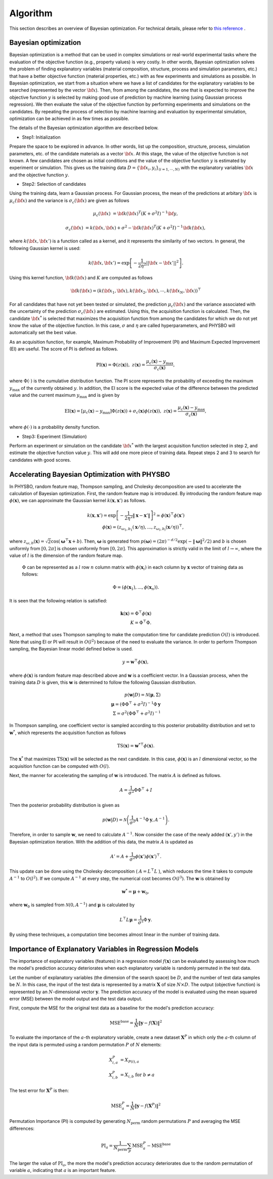 .. _chap_algorithm:

Algorithm
=====================
This section describes an overview of Bayesian optimization. For technical details, please refer to `this reference  <https://github.com/tsudalab/combo/blob/master/docs/combo_document.pdf>`_ .

Bayesian optimization
---------------------
Bayesian optimization is a method that can be used in complex simulations or real-world experimental tasks where the evaluation of the objective function (e.g., property values) is very costly. In other words, Bayesian optimization solves the problem of finding explanatory variables (material composition, structure, process and simulation parameters, etc.) that have a better objective function (material properties, etc.) with as few experiments and simulations as possible. In Bayesian optimization, we start from a situation where we have a list of candidates for the explanatory variables to be searched (represented by the vector :math:`{\bf x}`). Then, from among the candidates, the one that is expected to improve the objective function :math:`y` is selected by making good use of prediction by machine learning (using Gaussian process regression). We then evaluate the value of the objective function by performing experiments and simulations on the candidates. By repeating the process of selection by machine learning and evaluation by experimental simulation, optimization can be achieved in as few times as possible.

The details of the Bayesian optimization algorithm are described below.

- Step1: Initialization

Prepare the space to be explored in advance. In other words, list up the composition, structure, process, simulation parameters, etc. of the candidate materials as a vector :math:`{\bf x}`. At this stage, the value of the objective function is not known. A few candidates are chosen as initial conditions and  the value of the objective function :math:`y` is estimated by experiment or simulation. This gives us the training data :math:`D = \{ {\bf x}_i, y_i \}_{(i=1, \cdots, N)}` with the explanatory variables :math:`{\bf x}` and the objective function :math:`y`.

- Step2: Selection of candidates

Using the training data, learn a Gaussian process. For Gaussian process, the mean of the predictions at arbitary :math:`{\bf x}` is :math:`\mu_c ({\bf x})` and the variance is :math:`\sigma_c ({\bf x})` are given as follows

.. math::
   
   \mu_c ({\bf x}) &= {\bf k}({\bf x})^T (K+\sigma^2 I)^{-1}{\bf y},

   \sigma_c({\bf x}) &= k({\bf x}, {\bf x}) + \sigma^2 - {\bf k}({\bf x})^T  (K+\sigma^2 I)^{-1}{\bf k}({\bf x}),

where :math:`k({\bf x}, {\bf x}')` is a function called as a kernel, and it represents the similarity of two vectors. In general, the following Gaussian kernel is used:

.. math::

   k({\bf x}, {\bf x}') = \exp \left[ -\frac{1}{2\eta^2}||{\bf x} - {\bf x}'||^2 \right].

Using this kernel function, :math:`{\bf k}({\bf x})` and :math:`K` are computed as follows

.. math::
   
   {\bf k}({\bf x}) = \left( k({\bf x}_1, {\bf x}), k({\bf x}_2, {\bf x}), \cdots, k({\bf x}_N, {\bf x}) \right)^\top

.. math::
   :nowrap:

    \[
    K = \left(
    \begin{array}{cccc}
       k({\bf x}_1, {\bf x}_1) & k({\bf x}_1, {\bf x}_2) & \ldots &  k({\bf x}_1, {\bf x}_N) \\
       k({\bf x}_2, {\bf x}_1) & k({\bf x}_2, {\bf x}_2) & \ldots &  k({\bf x}_2, {\bf x}_N) \\
      \vdots & \vdots & \ddots & \vdots \\
       k({\bf x}_N, {\bf x}_1) & k({\bf x}_N, {\bf x}_2) & \ldots &  k({\bf x}_N, {\bf x}_N)
    \end{array}
    \right)
    \]

For all candidates that have not yet been tested or simulated, the prediction :math:`\mu_c ({\bf x})` and the variance associated with the uncertainty of the prediction :math:`\sigma_c ({\bf x})` are estimated. Using this, the acquisition function is calculated. Then, the candidate :math:`{\bf x}^*` is selected that maximizes the acquisition function from among the candidates for which we do not yet know the value of the objective function. In this case, :math:`\sigma` and :math:`\eta` are called hyperparameters, and PHYSBO will automatically set the best value.

As an acquisition function, for example, Maximum Probability of Improvement (PI) and Maximum Expected Improvement (EI) are useful.
The score of PI is defined as follows.

.. math::

   \text{PI} (\mathbf{x}) = \Phi (z (\mathbf{x})), \ \ \ z(\mathbf{x}) = \frac{\mu_c (\mathbf{x}) - y_{\max}}{\sigma_c (\mathbf{x})},
   
where :math:`\Phi(\cdot)` is the cumulative distribution function.
The PI score represents the probability of exceeding the maximum :math:`y_{\max}` of the currently obtained :math:`y`.
In addition, the EI score is the expected value of the difference between the predicted value and the current maximum :math:`y_{\max}` and is given by

.. math::

   \text{EI} (\mathbf{x}) = [\mu_c (\mathbf{x})-y_{\max}] \Phi (z (\mathbf{x})) + \sigma_c (\mathbf{x}) \phi (z (\mathbf{x})), \ \ \ z(\mathbf{x}) = \frac{\mu_c (\mathbf{x}) - y_{\max}}{\sigma_c (\mathbf{x})},

where :math:`\phi(\cdot)` is a probability density function.


- Step3: Experiment (Simulation)

Perform an experiment or simulation on the candidate :math:`{\bf x}^*` with the largest acquisition function selected in step 2, and estimate the objective function value :math:`y`. This will add one more piece of training data. Repeat steps 2 and 3 to search for candidates with good scores.

Accelerating Bayesian Optimization with PHYSBO
-----------------------------------------------

In PHYSBO, random feature map, Thompson sampling, and Cholesky decomposition are used to accelerate the calculation of Bayesian optimization.
First, the random feature map is introduced.
By introducing the random feature map :math:`\phi (\mathbf{x})`, we can approximate the Gaussian kernel :math:`k(\mathbf{x},\mathbf{x}')` as follows.

.. math::

   k(\mathbf{x},\mathbf{x}') = \exp \left[ - \frac{1}{2 \eta^2} \| \mathbf{x} -\mathbf{x}' \| \right]^2  \simeq \phi (\mathbf{x})^\top \phi(\mathbf{x}') \\
   \phi (\mathbf{x}) = \left( z_{\omega_1, b_1} (\mathbf{x}/\eta),..., z_{\omega_l, b_l} (\mathbf{x}/\eta) \right)^\top,

where :math:`z_{\omega, b} (\mathbf{x}) = \sqrt{2} \cos (\boldsymbol{\omega}^\top \mathbf{x}+b)`.
Then, :math:`\boldsymbol{\omega}` is generated from :math:`p(\boldsymbol{\omega}) = (2\pi)^{-d/2} \exp (-\|\boldsymbol{\omega}\|^2/2)` and :math:`b` is chosen uniformly from :math:`[0, 2 \pi]` is chosen uniformly from :math:`[0, 2 \pi]`.
This approximation is strictly valid in the limit of :math:`l \to \infty`, where the value of :math:`l` is the dimension of the random feature map.

 :math:`\Phi` can be represented as a :math:`l` row :math:`n` column matrix with :math:`\phi(\mathbf{x}_i)` in each column by :math:`\mathbf{x}` vector of training data as follows:

.. math::

   \Phi = ( \phi(\mathbf{x}_1),..., \phi(\mathbf{x}_n) ).

It is seen that the following relation is satisfied:

.. math::

   \mathbf{k} (\mathbf{x}) = \Phi^\top \phi(\mathbf{x}) \\
   K= \Phi^\top \Phi.

Next, a method that uses Thompson sampling to make the computation time for candidate prediction :math:`O(l)` is introduced.
Note that using EI or PI will result in :math:`O(l^2)` because of the need to evaluate the variance.
In order to perform Thompson sampling, the Bayesian linear model defined below is used.

.. math::

   y = \mathbf{w}^\top \phi (\mathbf{x}),

where :math:`\phi(\mathbf{x})` is random feature map described above and :math:`\mathbf{w}` is a coefficient vector.
In a Gaussian process, when the training data :math:`D` is given, this :math:`\mathbf{w}` is determined to follow the following Gaussian distribution.

.. math::

   p(\mathbf{w}|D) = \mathcal{N} (\boldsymbol{\mu}, \Sigma) \\
   \boldsymbol{\mu} = (\Phi \Phi^\top + \sigma^2 I)^{-1} \Phi \mathbf{y} \\
   \Sigma = \sigma^2 (\Phi \Phi^\top + \sigma^2 I)^{-1}

In Thompson sampling, one coefficient vector is sampled according to this posterior probability distribution and set to :math:`\mathbf{w}^*`, which represents the acquisition function as follows

.. math::

   \text{TS} (\mathbf{x}) = {\mathbf{w}^*}^\top \phi (\mathbf{x}).

The :math:`\mathbf{x}^*` that maximizes :math:`\text{TS} (\mathbf{x})`  will be selected as the next candidate.
In this case, :math:`\phi (\mathbf{x})` is an :math:`l` dimensional vector, so the acquisition function can be computed with :math:`O(l)`.

Next, the manner for accelerating the sampling of :math:`\mathbf{w}` is introduced.
The matrix :math:`A` is defined as follows.

.. math::

   A = \frac{1}{\sigma^2} \Phi \Phi^\top +I

Then the posterior probability distribution is given as

.. math::

   p(\mathbf{w}|D) = \mathcal{N} \left( \frac{1}{\sigma^2} A^{-1} \Phi \mathbf{y}, A^{-1} \right).

Therefore, in order to sample :math:`\mathbf{w}`, we need to calculate :math:`A^{-1}`.
Now consider the case of the newly added :math:`(\mathbf{x}', y')` in the Bayesian optimization iteration.
With the addition of this data, the matrix :math:`A` is updated as

.. math::

   A' = A + \frac{1}{\sigma^2} \phi (\mathbf{x}') \phi (\mathbf{x}')^\top.

This update can be done using the Cholesky decomposition ( :math:`A= L^\top L` ), which reduces the time it takes to compute :math:`A^{-1}` to :math:`O(l^2)`.
If we compute :math:`A^{-1}` at every step, the numerical cost becomes :math:`O(l^3)`.
The :math:`\mathbf{w}` is obtained by 

.. math::

   \mathbf{w}^* = \boldsymbol{\mu} + \mathbf{w}_0,

where  :math:`\mathbf{w}_0` is sampled from :math:`\mathcal{N} (0,A^{-1})` and :math:`\boldsymbol{\mu}` is calculated by

.. math::

   L^\top L \boldsymbol{\mu} = \frac{1}{\sigma^2} \Phi \mathbf{y}.

By using these techniques, a computation time becomes almost linear in the number of training data.


Importance of Explanatory Variables in Regression Models
---------------------------------------------------------

The importance of explanatory variables (features) in a regression model :math:`f(\mathbf{x})` can be evaluated by assessing how much the model's prediction accuracy deteriorates when each explanatory variable is randomly permuted in the test data.

Let the number of explanatory variables (the dimension of the search space) be :math:`D`, and the number of test data samples be :math:`N`.
In this case, the input of the test data is represented by a matrix :math:`\mathbf{X}` of size :math:`N \times D`.
The output (objective function) is represented by an :math:`N`-dimensional vector :math:`\mathbf{y}`.
The prediction accuracy of the model is evaluated using the mean squared error (MSE) between the model output and the test data output.

First, compute the MSE for the original test data as a baseline for the model's prediction accuracy:

.. math::

   \text{MSE}^{\text{base}} = \frac{1}{N}  \| \mathbf{y} - f(\mathbf{X}) \|^2

To evaluate the importance of the :math:`a`-th explanatory variable, create a new dataset :math:`\mathbf{X}^{P}` in which only the :math:`a`-th column of the input data is permuted using a random permutation :math:`P` of :math:`N` elements:

.. math::

   X^{P}_{i,a} &= X_{P(i),a}\\
   X^{P}_{i,b} &= X_{i,b} \ \ \ \text{for} \ b \neq a

The test error for :math:`\mathbf{X}^{P}` is then:

.. math::

   \text{MSE}^{P}_{a} = \frac{1}{N}  \| \mathbf{y} - f(\mathbf{X}^{P}) \|^2

Permutation Importance (PI) is computed by generating :math:`N_\text{perm}` random permutations :math:`P` and averaging the MSE differences:

.. math::

   \text{PI}_{a} = \frac{1}{N_\text{perm}} \sum_{P} \text{MSE}^{P}_{a} - \text{MSE}^{\text{base}}

The larger the value of :math:`\text{PI}_{a}`, the more the model's prediction accuracy deteriorates due to the random permutation of variable :math:`a`, indicating that :math:`a` is an important feature.
